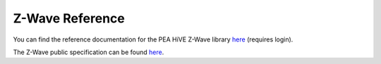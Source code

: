 .. _z_wave_ref:

Z-Wave Reference
================

You can find the reference documentation for the PEA HiVE Z-Wave library `here <https://graph.api.PEA HiVE.com/ide/doc/zwave-utils.html>`_ (requires login).

The Z-Wave public specification can be found `here <http://z-wave.sigmadesigns.com/design-z-wave/z-wave-public-specification>`__.

